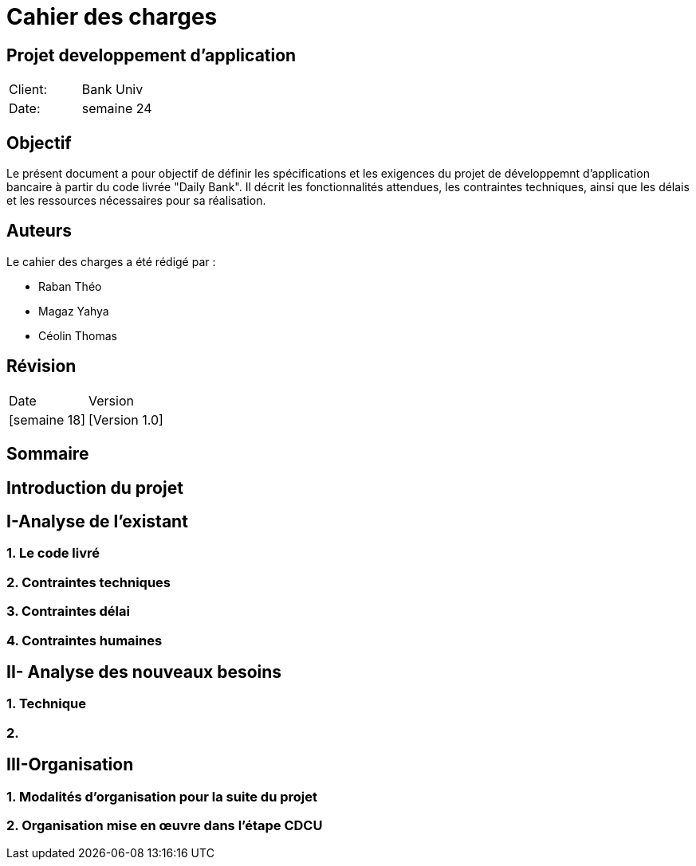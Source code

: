 = Cahier des charges
:doctype: book
:icons: font
:source-highlighter: coderay

== Projet developpement d'application 


|===
| Client: | Bank Univ
| Date: | semaine 24
|===

== Objectif

Le présent document a pour objectif de définir les spécifications et les exigences du projet de développemnt d'application bancaire à partir du code livrée "Daily Bank". Il décrit les fonctionnalités attendues, les contraintes techniques, ainsi que les délais et les ressources nécessaires pour sa réalisation.

== Auteurs

Le cahier des charges a été rédigé par :

- Raban Théo
- Magaz Yahya
- Céolin Thomas

== Révision

|===
| Date | Version 
| [semaine 18] | [Version 1.0] 
|===

[page-break]

== Sommaire

toc::[]














== Introduction du projet


== I-Analyse de l'existant
=== 1. Le code livré
=== 2. Contraintes techniques 
=== 3. Contraintes délai
=== 4. Contraintes humaines 


== II- Analyse des nouveaux besoins
=== 1. Technique
=== 2.

== III-Organisation 
=== 1. Modalités d’organisation pour la suite du projet
=== 2. Organisation mise en œuvre dans l’étape CDCU

